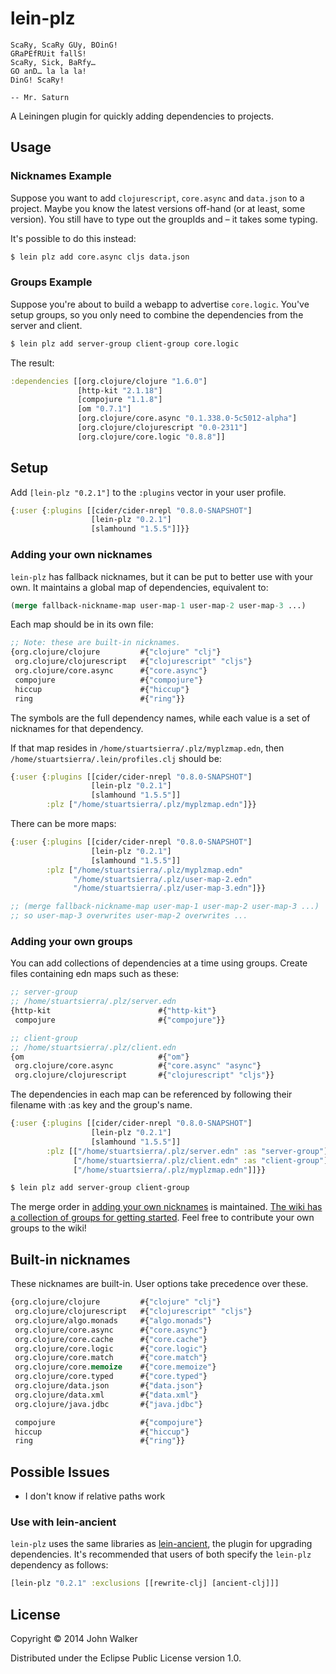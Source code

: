 * lein-plz
  #+BEGIN_SRC
  ScaRy, ScaRy GUy, BOinG!
  GRaPEfRUit fallS!
  ScaRy, Sick, BaRfy…
  GO anD… la la la!
  DinG! ScaRy!

  -- Mr. Saturn
  #+END_SRC

  A Leiningen plugin for quickly adding dependencies to projects.
** Usage
***  Nicknames Example
     Suppose you want to add =clojurescript=, =core.async= and
     =data.json= to a project. Maybe you know the latest versions
     off-hand (or at least, some version). You still have to type out
     the groupIds and -- it takes some typing.

     It's possible to do this instead:

     #+BEGIN_SRC sh
$ lein plz add core.async cljs data.json
     #+END_SRC
*** Groups Example
    Suppose you're about to build a webapp to advertise
    =core.logic=. You've setup groups, so you only need to combine the
    dependencies from the server and client.

    #+BEGIN_SRC sh
$ lein plz add server-group client-group core.logic
    #+END_SRC

    The result:

    #+BEGIN_SRC clojure
:dependencies [[org.clojure/clojure "1.6.0"]
               [http-kit "2.1.18"]
               [compojure "1.1.8"]
               [om "0.7.1"]
               [org.clojure/core.async "0.1.338.0-5c5012-alpha"]
               [org.clojure/clojurescript "0.0-2311"]
               [org.clojure/core.logic "0.8.8"]]
    #+END_SRC
** Setup
   Add =[lein-plz "0.2.1"]= to the =:plugins= vector in your user
   profile.
   #+BEGIN_SRC clojure
{:user {:plugins [[cider/cider-nrepl "0.8.0-SNAPSHOT"]
                  [lein-plz "0.2.1"]
                  [slamhound "1.5.5"]]}}
   #+END_SRC
*** Adding your own nicknames
    =lein-plz= has fallback nicknames, but it can be put to better use
    with your own. It maintains a global map of dependencies,
    equivalent to:

    #+BEGIN_SRC clojure
(merge fallback-nickname-map user-map-1 user-map-2 user-map-3 ...)
    #+END_SRC

    Each map should be in its own file:

    #+BEGIN_SRC clojure
;; Note: these are built-in nicknames.
{org.clojure/clojure         #{"clojure" "clj"}
 org.clojure/clojurescript   #{"clojurescript" "cljs"}
 org.clojure/core.async      #{"core.async"}
 compojure                   #{"compojure"}
 hiccup                      #{"hiccup"}
 ring                        #{"ring"}}
    #+END_SRC

    The symbols are the full dependency names, while each value is a
    set of nicknames for that dependency.

    If that map resides in =/home/stuartsierra/.plz/myplzmap.edn=,
    then =/home/stuartsierra/.lein/profiles.clj= should be:

    #+BEGIN_SRC clojure
{:user {:plugins [[cider/cider-nrepl "0.8.0-SNAPSHOT"]
                  [lein-plz "0.2.1"]
                  [slamhound "1.5.5"]]
        :plz ["/home/stuartsierra/.plz/myplzmap.edn"]}}
    #+END_SRC

    There can be more maps:

    #+BEGIN_SRC clojure
{:user {:plugins [[cider/cider-nrepl "0.8.0-SNAPSHOT"]
                  [lein-plz "0.2.1"]
                  [slamhound "1.5.5"]]
        :plz ["/home/stuartsierra/.plz/myplzmap.edn"
              "/home/stuartsierra/.plz/user-map-2.edn"
              "/home/stuartsierra/.plz/user-map-3.edn"]}}

;; (merge fallback-nickname-map user-map-1 user-map-2 user-map-3 ...)
;; so user-map-3 overwrites user-map-2 overwrites ...
    #+END_SRC
*** Adding your own groups
    You can add collections of dependencies at a time using
    groups. Create files containing edn maps such as these:

    #+BEGIN_SRC clojure
;; server-group
;; /home/stuartsierra/.plz/server.edn
{http-kit                        #{"http-kit"}
 compojure                       #{"compojure"}}

;; client-group
;; /home/stuartsierra/.plz/client.edn
{om                              #{"om"}
 org.clojure/core.async          #{"core.async" "async"}
 org.clojure/clojurescript       #{"clojurescript" "cljs"}}
    #+END_SRC
    
    The dependencies in each map can be referenced by following their
    filename with :as key and the group's name.

    #+BEGIN_SRC clojure
{:user {:plugins [[cider/cider-nrepl "0.8.0-SNAPSHOT"]
                  [lein-plz "0.2.1"]
                  [slamhound "1.5.5"]]
        :plz [["/home/stuartsierra/.plz/server.edn" :as "server-group"]
              ["/home/stuartsierra/.plz/client.edn" :as "client-group"]
              ["/home/stuartsierra/.plz/myplzmap.edn"]]}}
    #+END_SRC

    #+BEGIN_SRC sh
$ lein plz add server-group client-group
    #+END_SRC

    The merge order in [[#adding-your-own-nicknames][adding your own nicknames]] is maintained. [[https://github.com/johnwalker/lein-plz/wiki/Groups][The
    wiki has a collection of groups for getting started]]. Feel free to
    contribute your own groups to the wiki!
** Built-in nicknames
   These nicknames are built-in. User options take precedence over these.

   #+BEGIN_SRC clojure
{org.clojure/clojure         #{"clojure" "clj"}
 org.clojure/clojurescript   #{"clojurescript" "cljs"}
 org.clojure/algo.monads     #{"algo.monads"}
 org.clojure/core.async      #{"core.async"}
 org.clojure/core.cache      #{"core.cache"}
 org.clojure/core.logic      #{"core.logic"}
 org.clojure/core.match      #{"core.match"}
 org.clojure/core.memoize    #{"core.memoize"}
 org.clojure/core.typed      #{"core.typed"}
 org.clojure/data.json       #{"data.json"}
 org.clojure/data.xml        #{"data.xml"}
 org.clojure/java.jdbc       #{"java.jdbc"}
 
 compojure                   #{"compojure"}
 hiccup                      #{"hiccup"}
 ring                        #{"ring"}}
   #+END_SRC
** Possible Issues
   + I don't know if relative paths work
*** Use with lein-ancient
    =lein-plz= uses the same libraries as [[https://github.com/xsc/lein-ancient][lein-ancient]], the plugin for
    upgrading dependencies. It's recommended that users of both
    specify the =lein-plz= dependency as follows:
    #+BEGIN_SRC clojure
[lein-plz "0.2.1" :exclusions [[rewrite-clj] [ancient-clj]]]
    #+END_SRC
** License
   Copyright © 2014 John Walker

   Distributed under the Eclipse Public License version 1.0.
